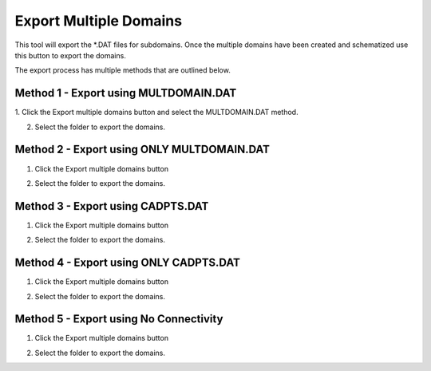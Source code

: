 .. _export_multiple_domains:

Export Multiple Domains
========================

.. image:: ../../img/Export-Multiple-Domains/expmultdom001.png

This tool will export the *.DAT files for subdomains. Once the multiple domains have been created and schematized use this button to export the domains.

.. image:: ../../img/Export-Multiple-Domains/expmultdom003.png

The export process has multiple methods that are outlined below.

Method 1 - Export using MULTDOMAIN.DAT
-------------------------------------------

1. Click the
Export multiple domains button and select the MULTDOMAIN.DAT method.

.. image:: ../../img/Export-Multiple-Domains/expmultdom001.png

2. Select the folder to export the domains.

.. image:: ../../img/Export-Multiple-Domains/expmultdom002.png

Method 2 - Export using ONLY MULTDOMAIN.DAT
---------------------------------------------

1. Click the
   Export multiple domains button

.. image:: ../../img/Export-Multiple-Domains/expmultdom001.png

2. Select the folder to export the domains.

.. image:: ../../img/Export-Multiple-Domains/expmultdom002.png

Method 3 - Export using CADPTS.DAT
---------------------------------------------

1. Click the
   Export multiple domains button

.. image:: ../../img/Export-Multiple-Domains/expmultdom001.png

2. Select the folder to export the domains.

.. image:: ../../img/Export-Multiple-Domains/expmultdom002.png

Method 4 - Export using ONLY CADPTS.DAT
---------------------------------------------

1. Click the
   Export multiple domains button

.. image:: ../../img/Export-Multiple-Domains/expmultdom001.png

2. Select the folder to export the domains.

.. image:: ../../img/Export-Multiple-Domains/expmultdom002.png

Method 5 - Export using No Connectivity
---------------------------------------------

1. Click the
   Export multiple domains button

.. image:: ../../img/Export-Multiple-Domains/expmultdom001.png

2. Select the folder to export the domains.

.. image:: ../../img/Export-Multiple-Domains/expmultdom002.png